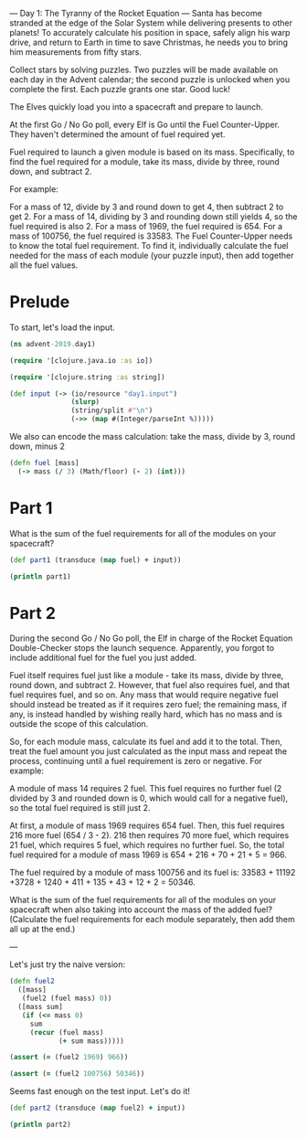 --- Day 1: The Tyranny of the Rocket Equation ---
Santa has become stranded at the edge of the Solar System while delivering presents to other planets! To accurately calculate his position in space, safely align his warp drive, and return to Earth in time to save Christmas, he needs you to bring him measurements from fifty stars.

Collect stars by solving puzzles. Two puzzles will be made available on each day in the Advent calendar; the second puzzle is unlocked when you complete the first. Each puzzle grants one star. Good luck!

The Elves quickly load you into a spacecraft and prepare to launch.

At the first Go / No Go poll, every Elf is Go until the Fuel Counter-Upper. They haven't determined the amount of fuel required yet.

Fuel required to launch a given module is based on its mass. Specifically, to find the fuel required for a module, take its mass, divide by three, round down, and subtract 2.

For example:

For a mass of 12, divide by 3 and round down to get 4, then subtract 2 to get 2.
For a mass of 14, dividing by 3 and rounding down still yields 4, so the fuel required is also 2.
For a mass of 1969, the fuel required is 654.
For a mass of 100756, the fuel required is 33583.
The Fuel Counter-Upper needs to know the total fuel requirement. To find it, individually calculate the fuel needed for the mass of each module (your puzzle input), then add together all the fuel values.

* Prelude

To start, let's load the input.

#+begin_src clojure :tangle yes
(ns advent-2019.day1)

(require '[clojure.java.io :as io])

(require '[clojure.string :as string])

(def input (-> (io/resource "day1.input")
               (slurp)
               (string/split #"\n")
               (->> (map #(Integer/parseInt %)))))
#+end_src

#+RESULTS:
: nilnilnilnil#'advent-2019.day1/input


We also can encode the mass calculation: take the mass, divide by 3, round down,
minus 2

#+begin_src clojure :ns advent-2019.day1 :tangle yes
(defn fuel [mass] 
  (-> mass (/ 3) (Math/floor) (- 2) (int)))
#+end_src

#+RESULTS:
: nil#'advent-2019.day1/fuel


* Part 1

What is the sum of the fuel requirements for all of the modules on your spacecraft?

#+begin_src clojure :results output :ns advent-2019.day1
(def part1 (transduce (map fuel) + input))

(println part1)
#+end_src

#+RESULTS:
: 3397667


* Part 2

During the second Go / No Go poll, the Elf in charge of the Rocket Equation
Double-Checker stops the launch sequence. Apparently, you forgot to include
additional fuel for the fuel you just added.

Fuel itself requires fuel just like a module - take its mass, divide by three,
round down, and subtract 2. However, that fuel also requires fuel, and that fuel
requires fuel, and so on. Any mass that would require negative fuel should
instead be treated as if it requires zero fuel; the remaining mass, if any, is
instead handled by wishing really hard, which has no mass and is outside the
scope of this calculation.

So, for each module mass, calculate its fuel and add it to the total. Then,
treat the fuel amount you just calculated as the input mass and repeat the
process, continuing until a fuel requirement is zero or negative. For example:

A module of mass 14 requires 2 fuel. This fuel requires no further fuel (2
divided by 3 and rounded down is 0, which would call for a negative fuel), so
the total fuel required is still just 2.

At first, a module of mass 1969 requires 654 fuel. Then, this fuel requires 216
more fuel (654 / 3 - 2). 216 then requires 70 more fuel, which requires 21 fuel,
which requires 5 fuel, which requires no further fuel. So, the total fuel
required for a module of mass 1969 is 654 + 216 + 70 + 21 + 5 = 966.

The fuel required by a module of mass 100756 and its fuel is:
33583 + 11192 +3728 + 1240 + 411 + 135 + 43 + 12 + 2 = 50346.

What is the sum of the fuel requirements for all of the modules on your
spacecraft when also taking into account the mass of the added fuel? (Calculate
the fuel requirements for each module separately, then add them all up at the
end.)


---

Let's just try the naive version:

#+begin_src clojure :ns advent-2019.day1
(defn fuel2 
  ([mass]
   (fuel2 (fuel mass) 0))
  ([mass sum]
   (if (<= mass 0)
     sum
     (recur (fuel mass)
            (+ sum mass)))))

(assert (= (fuel2 1969) 966))

(assert (= (fuel2 100756) 50346))

#+end_src

#+RESULTS:
: nil#'advent-2019.day1/fuel2nilnil

Seems fast enough on the test input. Let's do it!

#+begin_src clojure :results output :ns advent-2019.day1
(def part2 (transduce (map fuel2) + input))

(println part2)
#+end_src

#+RESULTS:
: 5093620
